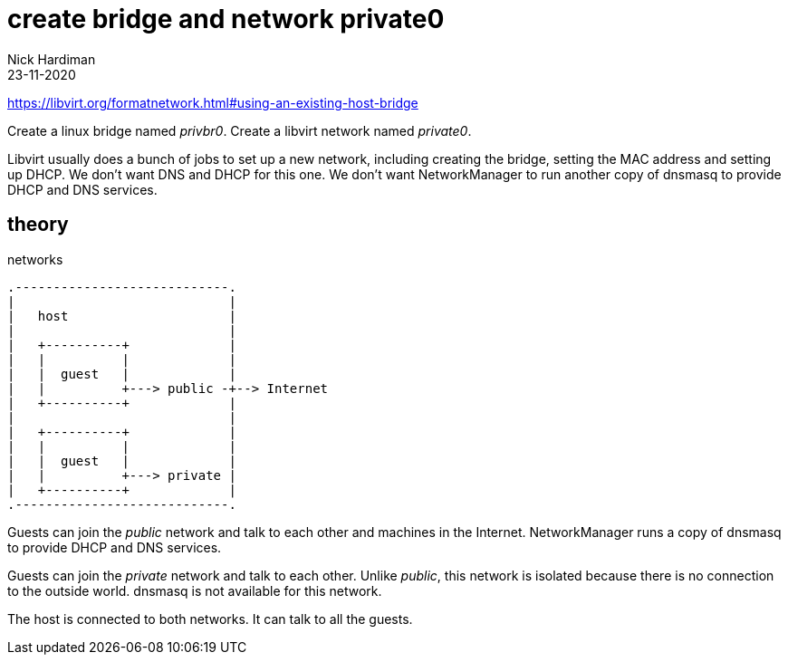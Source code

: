 = create bridge and network private0
Nick Hardiman
:source-highlighter: highlight.js
:revdate: 23-11-2020

https://libvirt.org/formatnetwork.html#using-an-existing-host-bridge

Create a linux bridge named _privbr0_.
Create a libvirt network named _private0_.

Libvirt usually does  a bunch of jobs to set up a new network, including creating the bridge, setting the MAC address and setting up DHCP. 
We don't want DNS and DHCP for this one. 
We don't want NetworkManager to run another copy of dnsmasq to provide DHCP and DNS services. 


== theory 

.networks 
....
.----------------------------.
|                            |
|   host                     |
|                            |   
|   +----------+             |    
|   |          |             |
|   |  guest   |             |  
|   |          +---> public -+--> Internet  
|   +----------+             |
|                            |   
|   +----------+             |    
|   |          |             |
|   |  guest   |             |  
|   |          +---> private |   
|   +----------+             |
.----------------------------.  
....

Guests can join the _public_ network and talk to each other and machines in the Internet. 
NetworkManager runs a copy of dnsmasq to provide DHCP and DNS services. 

Guests can join the _private_ network and talk to each other.
Unlike _public_, this network is isolated because there is no connection to the outside world.
dnsmasq is not available for this network.

The host is connected to both networks.
It can talk to all the guests. 


